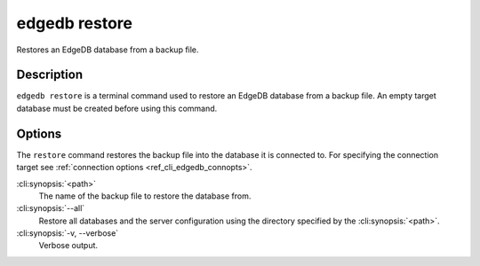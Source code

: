 .. _ref_cli_edgedb_restore:


==============
edgedb restore
==============

Restores an EdgeDB database from a backup file.

.. cli:synopsis::

    edgedb restore [<options>] <path>


Description
===========

``edgedb restore`` is a terminal command used to restore an EdgeDB database
from a backup file.  An empty target database must be created before using
this command.


Options
=======

The ``restore`` command restores the backup file into the database it is
connected to. For specifying the connection target see :ref:`connection
options <ref_cli_edgedb_connopts>`.

:cli:synopsis:`<path>`
    The name of the backup file to restore the database from.

:cli:synopsis:`--all`
    Restore all databases and the server configuration using the
    directory specified by the :cli:synopsis:`<path>`.

:cli:synopsis:`-v, --verbose`
    Verbose output.
